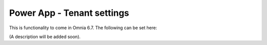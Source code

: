 Power App - Tenant settings
=======================================

This is functionality to come in Omnia 6.7. The following can be set here:

.. image:: power-apps-tenant.png

(A description will be added soon).






